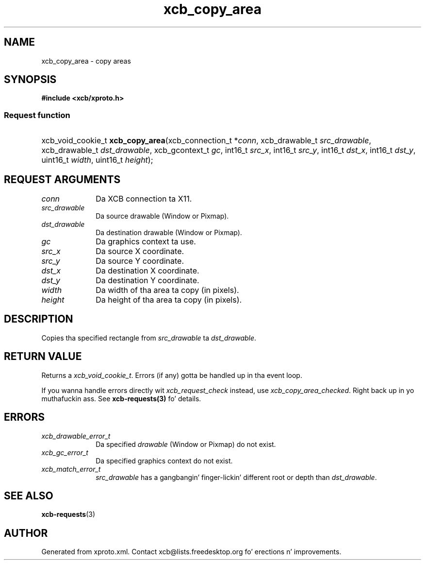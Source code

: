 .TH xcb_copy_area 3  2013-08-04 "XCB" "XCB Requests"
.ad l
.SH NAME
xcb_copy_area \- copy areas
.SH SYNOPSIS
.hy 0
.B #include <xcb/xproto.h>
.SS Request function
.HP
xcb_void_cookie_t \fBxcb_copy_area\fP(xcb_connection_t\ *\fIconn\fP, xcb_drawable_t\ \fIsrc_drawable\fP, xcb_drawable_t\ \fIdst_drawable\fP, xcb_gcontext_t\ \fIgc\fP, int16_t\ \fIsrc_x\fP, int16_t\ \fIsrc_y\fP, int16_t\ \fIdst_x\fP, int16_t\ \fIdst_y\fP, uint16_t\ \fIwidth\fP, uint16_t\ \fIheight\fP);
.br
.hy 1
.SH REQUEST ARGUMENTS
.IP \fIconn\fP 1i
Da XCB connection ta X11.
.IP \fIsrc_drawable\fP 1i
Da source drawable (Window or Pixmap).
.IP \fIdst_drawable\fP 1i
Da destination drawable (Window or Pixmap).
.IP \fIgc\fP 1i
Da graphics context ta use.
.IP \fIsrc_x\fP 1i
Da source X coordinate.
.IP \fIsrc_y\fP 1i
Da source Y coordinate.
.IP \fIdst_x\fP 1i
Da destination X coordinate.
.IP \fIdst_y\fP 1i
Da destination Y coordinate.
.IP \fIwidth\fP 1i
Da width of tha area ta copy (in pixels).
.IP \fIheight\fP 1i
Da height of tha area ta copy (in pixels).
.SH DESCRIPTION
Copies tha specified rectangle from \fIsrc_drawable\fP ta \fIdst_drawable\fP.
.SH RETURN VALUE
Returns a \fIxcb_void_cookie_t\fP. Errors (if any) gotta be handled up in tha event loop.

If you wanna handle errors directly wit \fIxcb_request_check\fP instead, use \fIxcb_copy_area_checked\fP. Right back up in yo muthafuckin ass. See \fBxcb-requests(3)\fP fo' details.
.SH ERRORS
.IP \fIxcb_drawable_error_t\fP 1i
Da specified \fIdrawable\fP (Window or Pixmap) do not exist.
.IP \fIxcb_gc_error_t\fP 1i
Da specified graphics context do not exist.
.IP \fIxcb_match_error_t\fP 1i
\fIsrc_drawable\fP has a gangbangin' finger-lickin' different root or depth than \fIdst_drawable\fP.
.SH SEE ALSO
.BR xcb-requests (3)
.SH AUTHOR
Generated from xproto.xml. Contact xcb@lists.freedesktop.org fo' erections n' improvements.
